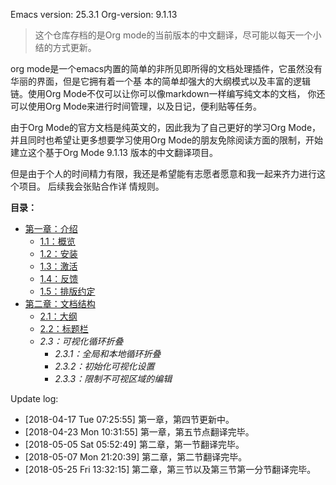 # -*- mode: org; -*-
#+STARTUP: hideblocks overview

Emacs version: 25.3.1
Org-version: 9.1.13

#+BEGIN_QUOTE
这个仓库存档的是Org mode的当前版本的中文翻译，尽可能以每天一个小结的方式更新。
#+END_QUOTE

org mode是一个emacs内置的简单的非所见即所得的文档处理插件，它虽然没有华丽的界面，但是它拥有着一个基
本的简单却强大的大纲模式以及丰富的逻辑链。使用Org Mode不仅可以让你可以像markdown一样编写纯文本的文档，
你还可以使用Org Mode来进行时间管理，以及日记，便利贴等任务。

由于Org Mode的官方文档是纯英文的，因此我为了自己更好的学习Org Mode，并且同时也希望让更多想要学习使用Org
Mode的朋友免除阅读方面的限制，开始建立这个基于Org Mode 9.1.13 版本的中文翻译项目。

但是由于个人的时间精力有限，我还是希望能有志愿者愿意和我一起来齐力进行这个项目。 后续我会张贴合作详
情规则。


*目录：*
- [[file:org/Chapter-1_Introduction][第一章：介绍]]
  - [[file:org/Chapter-1_Introduction/1-1_Summary.org][1.1：概览]]
  - [[file:org/Chapter-1_Introduction/1-2_Installation.org][1.2：安装]]
  - [[file:org/Chapter-1_Introduction/1-3_Activation.org][1.3：激活]]
  - [[file:org/Chapter-1_Introduction/1-4_Feedback.org][1.4：反馈]]
  - [[file:org/Chapter-1_Introduction/1-5_Typesetting-coventions-used-in-this-manual.org][1.5：排版约定]]
- [[file:org/Chapter-2_Document-structure/index.org][第二章：文档结构]]
  - [[file:org/Chapter-2_Document-structure/2-01_Outlines.org][2.1：大纲]]
  - [[file:org/Chapter-2_Document-structure/2-02_Headlines.org][2.2：标题栏]]
  - [[org/Chapter-2_Document-structure/2-03_Visibility-cycling.org][2.3：可视化循环折叠]]
    - [[org/Chapter-2_Document-structure/2-03_Visibility-cycling/2-03-01_Global-and-local-cycling.org][2.3.1：全局和本地循环折叠]]
    - [[org/Chapter-2_Document-structure/2-03_Visibility-cycling/2-03-02_Initial-visibility.org][2.3.2：初始化可视化设置]]
    - [[org/Chapter-2_Document-structure/2-03_Visibility-cycling/2-03-03_Catching-invisible-edits.org][2.3.3：限制不可视区域的编辑]]

Update log:
- [2018-04-17 Tue 07:25:55] 第一章，第四节更新中。
- [2018-04-23 Mon 10:31:55] 第一章，第五节点翻译完毕。
- [2018-05-05 Sat 05:52:49] 第二章，第一节翻译完毕。
- [2018-05-07 Mon 21:20:39] 第二章，第二节翻译完毕。
- [2018-05-25 Fri 13:32:15] 第二章，第三节以及第三节第一分节翻译完毕。


    

